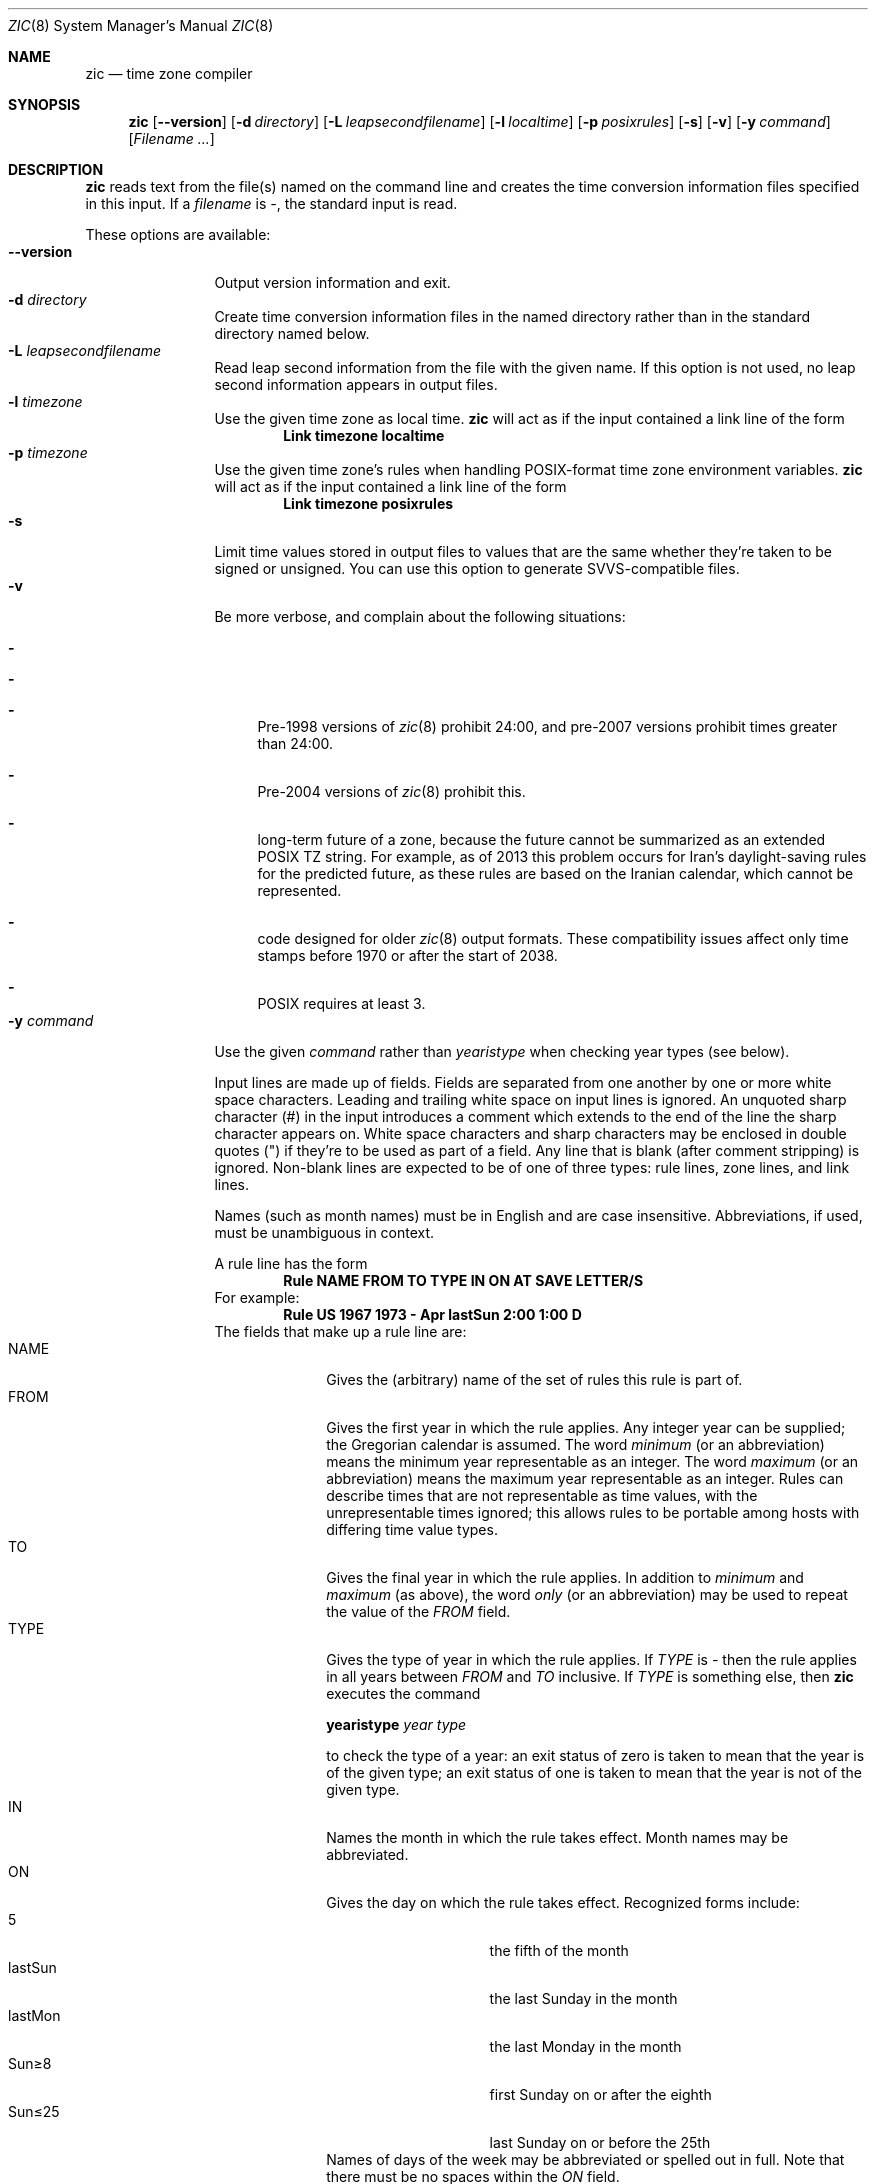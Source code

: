 .\"	$NetBSD: zic.8,v 1.21.2.1 2014/08/10 06:51:51 tls Exp $
.Dd May 28, 2014
.Dt ZIC 8
.Os
.Sh NAME
.Nm zic
.Nd time zone compiler
.Sh SYNOPSIS
.Nm
.Op Fl \-version
.Op Fl d Ar directory
.Op Fl L Ar leapsecondfilename
.Op Fl l Ar localtime
.Op Fl p Ar posixrules
.Op Fl s
.Op Fl v
.Op Fl y Ar command
.Op Ar Filename ...
.Sh DESCRIPTION
.Nm
reads text from the file(s) named on the command line
and creates the time conversion information files specified in this input.
If a
.Ar filename
is
.Ar \&- ,
the standard input is read.
.Pp
These options are available:
.Bl -tag -width XXXXXXXXXX -compact
.It Fl \-version
Output version information and exit.
.It Fl d Ar directory
Create time conversion information files in the named directory rather than
in the standard directory named below.
.It Fl L Ar leapsecondfilename
Read leap second information from the file with the given name.
If this option is not used,
no leap second information appears in output files.
.It Fl l Ar timezone
Use the given time zone as local time.
.Nm
will act as if the input contained a link line of the form
.Dl Link	timezone	localtime
.It Fl p Ar timezone
Use the given time zone's rules when handling POSIX-format
time zone environment variables.
.Nm
will act as if the input contained a link line of the form
.Dl Link	timezone	posixrules
.It Fl s
Limit time values stored in output files to values that are the same
whether they're taken to be signed or unsigned.
You can use this option to generate SVVS-compatible files.
.It Fl v
Be more verbose, and complain about the following situations:
.Bl -dash
.It The input data specifies a link to a link.
.It A year that appears in a data file is outside the range
.It A time of 24:00 or more appears in the input.
Pre-1998 versions of
.Xr zic 8
prohibit 24:00, and pre-2007 versions prohibit times greater than 24:00.
.It A rule goes past the start or end of the month.
Pre-2004 versions of
.Xr zic 8
prohibit this.
.It The output file does not contain all the information about the
long-term future of a zone, because the future cannot be summarized as
an extended POSIX TZ string.
For example, as of 2013 this problem
occurs for Iran's daylight-saving rules for the predicted future, as
these rules are based on the Iranian calendar, which cannot be
represented.
.It The output contains data that may not be handled properly by client
code designed for older
.Xr zic 8
output formats.
These compatibility issues affect only time stamps
before 1970 or after the start of 2038.
.It A time zone abbreviation has fewer than 3 characters.
POSIX requires at least 3.
.El
.It Fl y Ar command
Use the given
.Ar command
rather than
.Em yearistype
when checking year types (see below).
.Pp
Input lines are made up of fields.
Fields are separated from one another by one or more white space characters.
Leading and trailing white space on input lines is ignored.
An unquoted sharp character (#) in the input introduces a comment which extends
to the end of the line the sharp character appears on.
White space characters and sharp characters may be enclosed in double
quotes
.Pq \&"
.\" XXX "
if they're to be used as part of a field.
Any line that is blank (after comment stripping) is ignored.
Non-blank lines are expected to be of one of three types:
rule lines, zone lines, and link lines.
.Pp
Names (such as month names) must be in English and are case insensitive.
Abbreviations, if used, must be unambiguous in context.
.Pp
A rule line has the form
.Dl Rule	NAME	FROM	TO	TYPE	IN	ON	AT	SAVE	LETTER/S
For example:
.Dl Rule	US	1967	1973	\-	Apr	lastSun	2:00	1:00	D
The fields that make up a rule line are:
.Bl -tag -width "LETTER/S" -compact
.It NAME
Gives the (arbitrary) name of the set of rules this rule is part of.
.It FROM
Gives the first year in which the rule applies.
Any integer year can be supplied; the Gregorian calendar is assumed.
The word
.Em minimum
(or an abbreviation) means the minimum year representable as an integer.
The word
.Em maximum
(or an abbreviation) means the maximum year representable as an integer.
Rules can describe times that are not representable as time values,
with the unrepresentable times ignored; this allows rules to be portable
among hosts with differing time value types.
.It TO
Gives the final year in which the rule applies.
In addition to
.Em minimum
and
.Em maximum
(as above),
the word
.Em only
(or an abbreviation)
may be used to repeat the value of the
.Em FROM
field.
.It TYPE
Gives the type of year in which the rule applies.
If
.Em TYPE
is
.Em \&-
then the rule applies in all years between
.Em FROM
and
.Em TO
inclusive.
If
.Em TYPE
is something else, then
.Nm
executes the command
.Pp
.Ic yearistype Ar year type
.Pp
to check the type of a year:
an exit status of zero is taken to mean that the year is of the given type;
an exit status of one is taken to mean that the year is not of the given type.
.It IN
Names the month in which the rule takes effect.
Month names may be abbreviated.
.It ON
Gives the day on which the rule takes effect.
Recognized forms include:
.Bl -tag -width lastSun -compact -offset indent
.It 5
the fifth of the month
.It lastSun
the last Sunday in the month
.It lastMon
the last Monday in the month
.It Sun\*[Ge]8
first Sunday on or after the eighth
.It Sun\*[Le]25
last Sunday on or before the 25th
.El
Names of days of the week may be abbreviated or spelled out in full.
Note that there must be no spaces within the
.Em ON
field.
.It AT
Gives the time of day at which the rule takes effect.
Recognized forms include:
.Bl -tag -width "1X28X14" -compact -offset indent
.It 2
time in hours
.It 2:00
time in hours and minutes
.It 15:00
24-hour format time (for times after noon)
.It 1:28:14
time in hours, minutes, and seconds
.It \-
equivalent to 0
.El
where hour 0 is midnight at the start of the day,
and hour 24 is midnight at the end of the day.
Any of these forms may be followed by the letter
.Em w
if the given time is local
.Dq wall clock
time,
.Em s
if the given time is local
.Dq standard
time, or
.Em u
(or
.Em g
or
.Em z )
if the given time is universal time;
in the absence of an indicator,
wall clock time is assumed.
.It SAVE
Gives the amount of time to be added to local standard time when the rule is in
effect.
This field has the same format as the
.Em AT
field
(although, of course, the
.Em w
and
.Em s
suffixes are not used).
.It LETTER/S
Gives the
.Dq variable part
(for example, the
.Dq S
or
.Dq D
in
.Dq EST
or
.Dq EDT )
of time zone abbreviations to be used when this rule is in effect.
If this field is
.Em \&- ,
the variable part is null.
.El
.Pp
A zone line has the form
.sp
.Dl Zone	NAME			GMTOFF	RULES/SAVE	FORMAT	[UNTILYEAR [MONTH [DAY [TIME]]]]
For example:
.Dl Zone	Australia/Adelaide	9:30	Aus	CST	1971 Oct 31 2:00
The fields that make up a zone line are:
.Bl -tag -width "RULES/SAVE" -compact
.It NAME
The name of the time zone.
This is the name used in creating the time conversion information file for the
zone.
.It GMTOFF
The amount of time to add to UT to get standard time in this zone.
This field has the same format as the
.Em AT
and
.Em SAVE
fields of rule lines;
begin the field with a minus sign if time must be subtracted from UT.
.It RULES/SAVE
The name of the rule(s) that apply in the time zone or,
alternatively, an amount of time to add to local standard time.
If this field is
.Em \&-
then standard time always applies in the time zone.
.It FORMAT
The format for time zone abbreviations in this time zone.
The pair of characters
.Em %s
is used to show where the
.Dq variable part
of the time zone abbreviation goes.
Alternatively,
a slash
.Pq \&/
separates standard and daylight abbreviations.
.It UNTILYEAR [MONTH [DAY [TIME]]]
The time at which the UT offset or the rule(s) change for a location.
It is specified as a year, a month, a day, and a time of day.
If this is specified,
the time zone information is generated from the given UT offset
and rule change until the time specified.
The month, day, and time of day have the same format as the IN, ON, and AT
fields of a rule; trailing fields can be omitted, and default to the
earliest possible value for the missing fields.
.El
The next line must be a
.Dq continuation
line; this has the same form as a zone line except that the
string
.Dq Zone
and the name are omitted, as the continuation line will
place information starting at the time specified as the
.Em until
information in the previous line in the file used by the previous line.
Continuation lines may contain
.Em until
information, just as zone lines do, indicating that the next line is a further
continuation.
.Pp
A link line has the form
.Dl Link	LINK-FROM	LINK-TO
For example:
.Dl Link	Europe/Istanbul	Asia/Istanbul
The
.Em LINK-FROM
field should appear as the
.Em NAME
field in some zone line;
the
.Em LINK-TO
field is used as an alternative name for that zone.
.Pp
Except for continuation lines,
lines may appear in any order in the input.
However, the behavior is unspecified if multiple zone or link lines
define the same name, or if the source of one link line is the target
of another.
.Pp
Lines in the file that describes leap seconds have the following form:
.Dl Leap	YEAR	MONTH	DAY	HH:MM:SS	CORR	R/S
For example:
.Dl Leap	1974	Dec	31	23:59:60	+	S
The
.Em YEAR ,
.Em MONTH ,
.Em DAY ,
and
.Em HH:MM:SS
fields tell when the leap second happened.
The
.Em CORR
field
should be
.Dq \&+
if a second was added
or
.Dq \&-
if a second was skipped.
.\" There's no need to document the following, since it's impossible for more
.\" than one leap second to be inserted or deleted at a time.
.\" The C Standard is in error in suggesting the possibility.
.\" See Terry J Quinn, The BIPM and the accurate measure of time,
.\" Proc IEEE 79, 7 (July 1991), 894-905.
.\"	or
.\"	.Dq ++
.\"	if two seconds were added
.\"	or
.\"	.Dq --
.\"	if two seconds were skipped.
The
.Em R/S
field
should be (an abbreviation of)
.Dq Stationary
if the leap second time given by the other fields should be interpreted as UTC
or
(an abbreviation of)
.Dq Rolling
if the leap second time given by the other fields should be interpreted as
local wall clock time.
.El
.Sh EXTENDED EXAMPLE
Here is an extended example of
.Ic zic
input, intended to illustrate many of its features.
.Bl -column -compact "# Rule" "Swiss" "FROM" "1995" "TYPE" "Oct" "lastSun" "1:00u" "SAVE" "LETTER/S"
.It # Rule	NAME	FROM	TO	TYPE	IN	ON	AT	SAVE	LETTER/S
.It Rule	Swiss	1941	1942	-	May	Mon>=1	1:00	1:00	S
.It Rule	Swiss	1941	1942	-	Oct	Mon>=1	2:00	0	-
.Pp
.It Rule	EU	1977	1980	-	Apr	Sun>=1	1:00u	1:00	S
.It Rule	EU	1977	only	-	Sep	lastSun	1:00u	0	-
.It Rule	EU	1978	only	-	Oct	 1	1:00u	0	-
.It Rule	EU	1979	1995	-	Sep	lastSun	1:00u	0	-
.It Rule	EU	1981	max	-	Mar	lastSun	1:00u	1:00	S
.It Rule	EU	1996	max	-	Oct	lastSun	1:00u	0	-
.El
.Pp
.Bl -column -compact "# Zone" "Europe/Zurich" "0:34:08" "RULES/SAVE" "FORMAT" "UNTIL"
.It # Zone	NAME	GMTOFF	RULES/SAVE	FORMAT	UNTIL
.It Zone	Europe/Zurich	0:34:08	-	LMT	1853 Jul 16
.It 		0:29:44	-	BMT	1894 Jun
.It 		1:00	Swiss	CE%sT	1981
.It 		1:00	EU	CE%sT
.It Link	Europe/Zurich	Switzerland
.El
.Pp
In this example, the zone is named Europe/Zurich but it has an alias
as Switzerland.
This example says that Zurich was 34 minutes and 8
seconds west of UT until 1853-07-16 at 00:00, when the legal offset
was changed to 7\(de\|26\(fm\|22.50\(sd; although this works out to
0:29:45.50, the input format cannot represent fractional seconds so it
is rounded here.
After 1894-06-01 at 00:00 Swiss daylight saving rules
(defined with lines beginning with "Rule Swiss") apply, and the UT offset
became one hour.
From 1981 to the present, EU daylight saving rules have
applied, and the UTC offset has remained at one hour.
.Pp
In 1941 and 1942, daylight saving time applied from the first Monday
in May at 01:00 to the first Monday in October at 02:00.
The pre-1981 EU daylight-saving rules have no effect
here, but are included for completeness.
Since 1981, daylight
saving has begun on the last Sunday in March at 01:00 UTC.
Until 1995 it ended the last Sunday in September at 01:00 UTC,
but this changed to the last Sunday in October starting in 1996.
.Pp
For purposes of
display, "LMT" and "BMT" were initially used, respectively.
Since
Swiss rules and later EU rules were applied, the display name for the
timezone has been CET for standard time and CEST for daylight saving
time.
.Sh NOTES
For areas with more than two types of local time,
you may need to use local standard time in the
.Em AT
field of the earliest transition time's rule to ensure that
the earliest transition time recorded in the compiled file is correct.
.Pp
If,
for a particular zone,
a clock advance caused by the start of daylight saving
coincides with and is equal to
a clock retreat caused by a change in UT offset,
.Ic zic
produces a single transition to daylight saving at the new UT offset
(without any change in wall clock time).
To get separate transitions
use multiple zone continuation lines
specifying transition instants using universal time.
.Pp
Time stamps well before the Big Bang are silently omitted from the output.
This works around bugs in software that mishandles large negative time stamps.
Call it sour grapes, but pre-Big-Bang time stamps are physically suspect anyway.
The pre-Big-Bang cutoff time is approximate and may change in future versions.
.Sh FILES
.Pa /usr/share/zoneinfo
- standard directory used for created files
.Sh SEE ALSO
.Xr ctime 3 ,
.Xr tzfile 5 ,
.Xr zdump 8
.\" @(#)zic.8	8.6
.\" This file is in the public domain, so clarified as of
.\" 2009-05-17 by Arthur David Olson.
